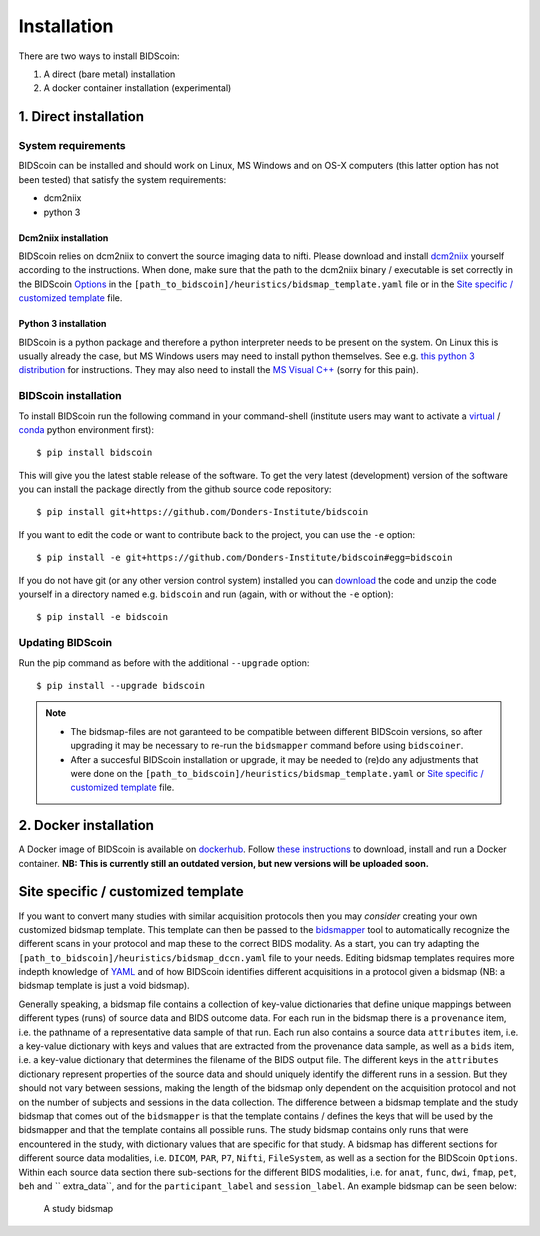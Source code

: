 Installation
============

There are two ways to install BIDScoin:

1. A direct (bare metal) installation
2. A docker container installation (experimental)

1. Direct installation
----------------------

System requirements
^^^^^^^^^^^^^^^^^^^

BIDScoin can be installed and should work on Linux, MS Windows and on OS-X computers (this latter option has not been tested) that satisfy the system requirements:

-  dcm2niix
-  python 3

Dcm2niix installation
"""""""""""""""""""""

BIDScoin relies on dcm2niix to convert the source imaging data to nifti. Please download and install `dcm2niix <https://www.nitrc.org/plugins/mwiki/index.php/dcm2nii:MainPage>`__ yourself according to the instructions. When done, make sure that the path to the dcm2niix binary / executable is set correctly in the BIDScoin `Options`_ in the ``[path_to_bidscoin]/heuristics/bidsmap_template.yaml`` file or in the `Site specific / customized template`_ file.

Python 3 installation
"""""""""""""""""""""

BIDScoin is a python package and therefore a python interpreter needs to be present on the system. On Linux this is usually already the case, but MS Windows users may need to install python themselves. See e.g. `this python 3 distribution <https://docs.anaconda.com/anaconda/install/windows/>`__ for instructions. They may also need to install the `MS Visual C++ <https://visualstudio.microsoft.com/downloads/>`__ (sorry for this pain).

BIDScoin installation
^^^^^^^^^^^^^^^^^^^^^

To install BIDScoin run the following command in your command-shell (institute users may want to activate a `virtual`_ / `conda`_ python environment first):

::

   $ pip install bidscoin

This will give you the latest stable release of the software. To get the very latest (development) version of the software you can install the package directly from the github source code repository:

::

   $ pip install git+https://github.com/Donders-Institute/bidscoin

If you want to edit the code or want to contribute back to the project, you can use the ``-e`` option:

::

   $ pip install -e git+https://github.com/Donders-Institute/bidscoin#egg=bidscoin

If you do not have git (or any other version control system) installed you can `download`_ the code and unzip the code yourself in a directory named e.g. ``bidscoin`` and run (again, with or without the ``-e`` option):

::

   $ pip install -e bidscoin

Updating BIDScoin
^^^^^^^^^^^^^^^^^

Run the pip command as before with the additional ``--upgrade`` option:

::

   $ pip install --upgrade bidscoin

.. note::
   - The bidsmap-files are not garanteed to be compatible between different BIDScoin versions, so after upgrading it may be necessary to re-run the ``bidsmapper`` command before using ``bidscoiner``.
   - After a succesful BIDScoin installation or upgrade, it may be needed to (re)do any adjustments that were done on the ``[path_to_bidscoin]/heuristics/bidsmap_template.yaml`` or `Site specific / customized template`_ file.

2. Docker installation
----------------------

A Docker image of BIDScoin is available on `dockerhub <https://hub.docker.com/r/kasbohm/bidscoin>`__. Follow `these instructions <https://docs.docker.com/get-started>`__ to download, install and run a Docker container. **NB: This is currently still an outdated version, but new versions will be uploaded soon.**

Site specific / customized template
-----------------------------------

If you want to convert many studies with similar acquisition protocols then you may *consider* creating your own customized bidsmap template. This template can then be passed to the `bidsmapper <workflow.html#bidsmapper>`__ tool to automatically recognize the different scans in your protocol and map these to the correct BIDS modality. As a start, you can try adapting the ``[path_to_bidscoin]/heuristics/bidsmap_dccn.yaml`` file to your needs. Editing bidsmap templates requires more indepth knowledge of `YAML <http://yaml.org/>`__ and of how BIDScoin identifies different acquisitions in a protocol given a bidsmap (NB: a bidsmap template is just a void bidsmap).

Generally speaking, a bidsmap file contains a collection of key-value dictionaries that define unique mappings between different types (runs) of source data and BIDS outcome data. For each run in the bidsmap there is a ``provenance`` item, i.e. the pathname of a representative data sample of that run. Each run also contains a source data ``attributes`` item, i.e. a key-value dictionary with keys and values that are extracted from the provenance data sample, as well as a ``bids`` item, i.e. a key-value dictionary that determines the filename of the BIDS output file. The different keys in the ``attributes`` dictionary represent properties of the source data and should uniquely identify the different runs in a session. But they should not vary between sessions, making the length of the bidsmap only dependent on the acquisition protocol and not on the number of subjects and sessions in the data collection. The difference between a bidsmap template and the study bidsmap that comes out of the ``bidsmapper`` is that the template contains / defines the keys that will be used by the bidsmapper and that the template contains all possible runs. The study bidsmap contains only runs that were encountered in the study, with dictionary values that are specific for that study. A bidsmap has different sections for different source data modalities, i.e.  ``DICOM``, ``PAR``, ``P7``, ``Nifti``, ``FileSystem``, as well as a section for the BIDScoin ``Options``. Within each source data section there sub-sections for the different BIDS modalities, i.e. for ``anat``, ``func``, ``dwi``, ``fmap``, ``pet``, ``beh`` and `` extra_data``, and for the ``participant_label`` and ``session_label``. An example bidsmap can be seen below:

.. figure:: ./_static/bidsmap_sample.png

   A study bidsmap
   
.. _Options: options.html
.. _virtual: https://docs.python.org/3.6/tutorial/venv.html
.. _conda: https://conda.io/docs/user-guide/tasks/manage-environments.html
.. _download: https://github.com/Donders-Institute/bidscoin
